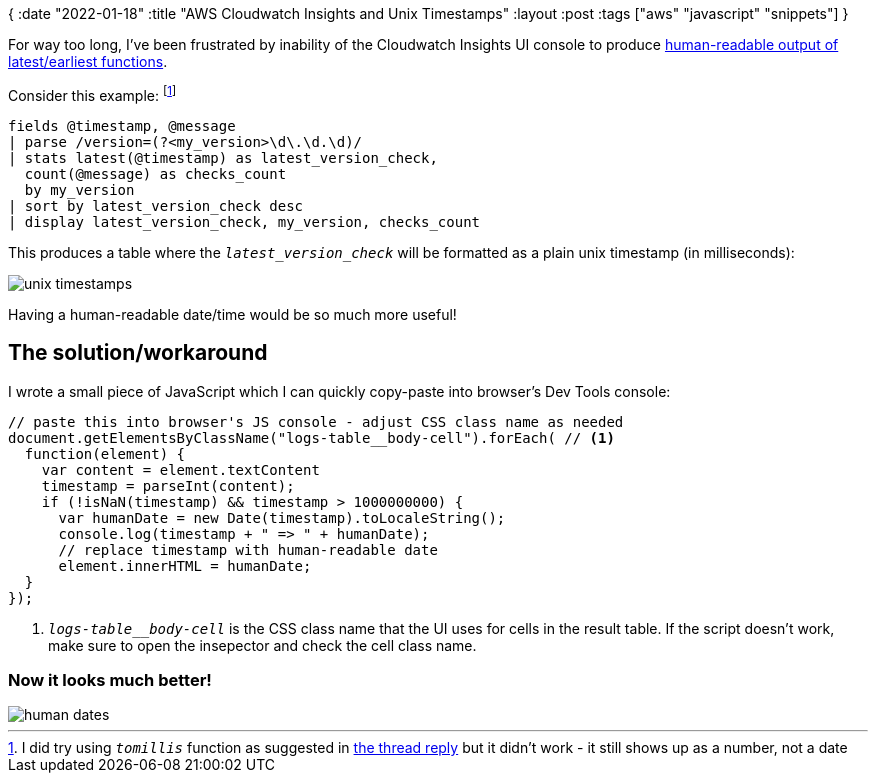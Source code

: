 {
:date "2022-01-18"
:title "AWS Cloudwatch Insights and Unix Timestamps"
:layout :post
:tags  ["aws" "javascript" "snippets"]
}

For way too long,
I've been frustrated by inability of the Cloudwatch Insights UI console to produce
https://forums.aws.amazon.com/thread.jspa?threadID=311368[human-readable output of latest/earliest functions].

Consider this example: footnote:[I did try using `_tomillis_` function as suggested in
link:https://forums.aws.amazon.com/thread.jspa?threadID=311368[the thread reply]
but it didn't work - it still shows up as a number, not a date]

[source]
----
fields @timestamp, @message
| parse /version=(?<my_version>\d\.\d.\d)/
| stats latest(@timestamp) as latest_version_check,
  count(@message) as checks_count
  by my_version
| sort by latest_version_check desc
| display latest_version_check, my_version, checks_count
----

This produces a table where the `_latest_version_check_` will be formatted as a plain unix timestamp (in milliseconds):

image::/img/2022-01-18-cloudwatch/unix-timestamps.png[]

Having a human-readable date/time would be so much more useful!

## The solution/workaround

I wrote a small piece of JavaScript which I can quickly copy-paste into browser's Dev Tools console:

[source,javascript]
----
// paste this into browser's JS console - adjust CSS class name as needed
document.getElementsByClassName("logs-table__body-cell").forEach( // <1>
  function(element) {
    var content = element.textContent
    timestamp = parseInt(content);
    if (!isNaN(timestamp) && timestamp > 1000000000) {
      var humanDate = new Date(timestamp).toLocaleString();
      console.log(timestamp + " => " + humanDate);
      // replace timestamp with human-readable date
      element.innerHTML = humanDate;
  }
});
----
<1> `_logs-table__body-cell_` is the CSS class name that the UI uses for cells in the result table.
If the script doesn't work, make sure to open the insepector and check the cell class name.

### Now it looks much better!

image::/img/2022-01-18-cloudwatch/human-dates.png[]
